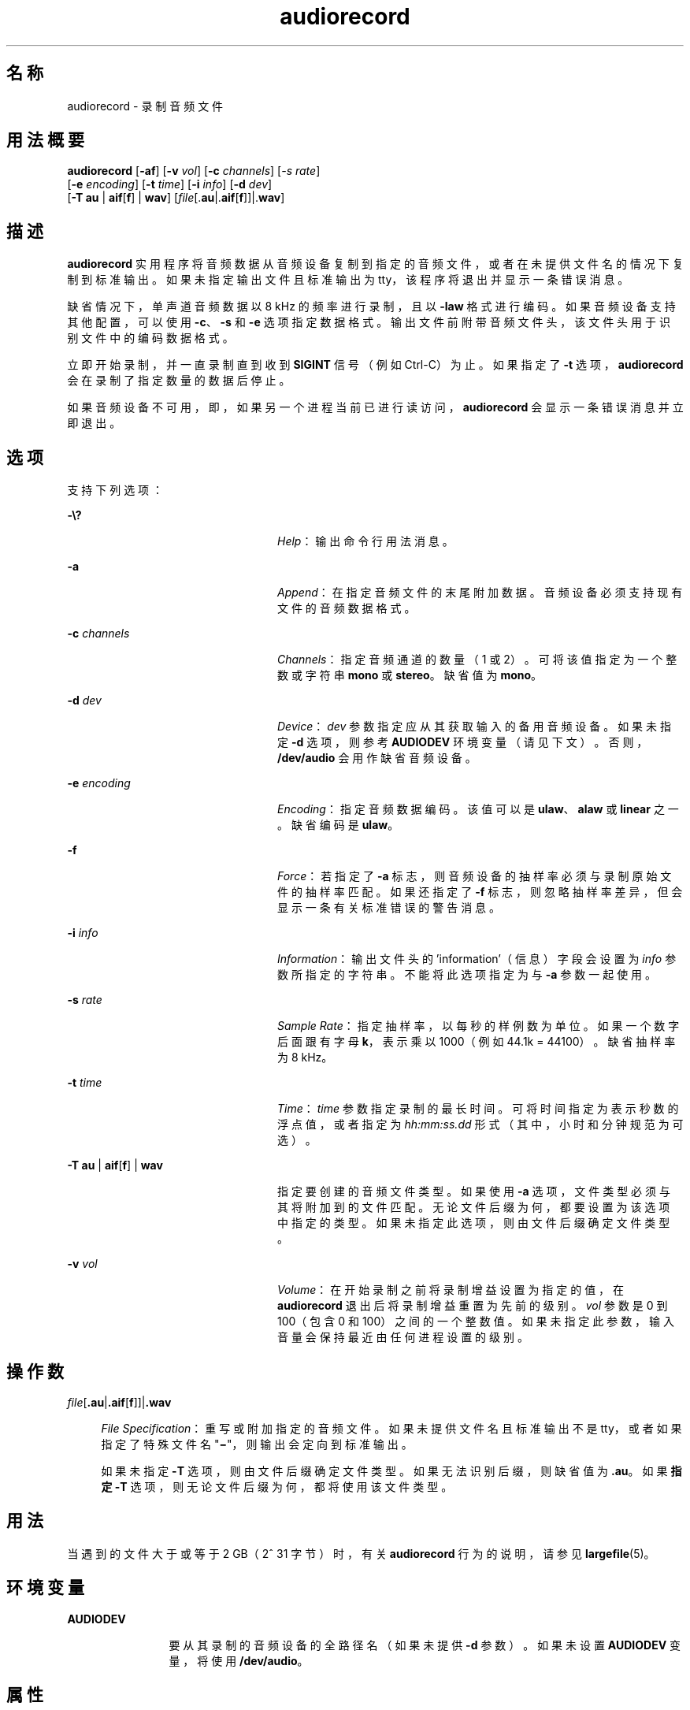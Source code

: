 '\" te
.\"  版权所有 (c) 2009，Oracle 和/或其附属公司。保留所有权利
.TH audiorecord 1 "2009 年 12 月 1 日" "SunOS 5.11" "用户命令"
.SH 名称
audiorecord \- 录制音频文件
.SH 用法概要
.LP
.nf
\fBaudiorecord\fR [\fB-af\fR] [\fB-v\fR \fIvol\fR] [\fB-c\fR \fIchannels\fR] [\fI-s\fR \fIrate\fR]
     [\fB-e\fR \fIencoding\fR] [\fB-t\fR \fItime\fR] [\fB-i\fR \fIinfo\fR] [\fB-d\fR \fIdev\fR]
     [\fB-T\fR \fBau\fR | \fBaif\fR[\fBf\fR] | \fBwav\fR] [\fIfile\fR[.\fBau\fR|.\fBaif\fR[\fBf\fR]]|.\fBwav\fR]
.fi

.SH 描述
.sp
.LP
\fBaudiorecord\fR 实用程序将音频数据从音频设备复制到指定的音频文件，或者在未提供文件名的情况下复制到标准输出。如果未指定输出文件且标准输出为 tty，该程序将退出并显示一条错误消息。
.sp
.LP
缺省情况下，单声道音频数据以 8 kHz 的频率进行录制，且以 \fB-law\fR 格式进行编码。如果音频设备支持其他配置，可以使用 \fB-c\fR、\fB-s\fR 和 \fB-e\fR 选项指定数据格式。输出文件前附带音频文件头，该文件头用于识别文件中的编码数据格式。
.sp
.LP
立即开始录制，并一直录制直到收到 \fBSIGINT\fR 信号（例如 Ctrl-C）为止。如果指定了 \fB-t\fR 选项，\fBaudiorecord\fR 会在录制了指定数量的数据后停止。
.sp
.LP
如果音频设备不可用，即，如果另一个进程当前已进行读访问，\fBaudiorecord\fR 会显示一条错误消息并立即退出。
.SH 选项
.sp
.LP
支持下列选项：
.sp
.ne 2
.mk
.na
\fB\fB-\e?\fR\fR
.ad
.RS 24n
.rt  
\fIHelp\fR：输出命令行用法消息。
.RE

.sp
.ne 2
.mk
.na
\fB\fB-a\fR\fR
.ad
.RS 24n
.rt  
\fIAppend\fR：在指定音频文件的末尾附加数据。音频设备必须支持现有文件的音频数据格式。
.RE

.sp
.ne 2
.mk
.na
\fB\fB-c\fR \fIchannels\fR\fR
.ad
.RS 24n
.rt  
\fIChannels\fR：指定音频通道的数量（1 或 2）。可将该值指定为一个整数或字符串 \fBmono\fR 或 \fBstereo\fR。缺省值为 \fBmono\fR。
.RE

.sp
.ne 2
.mk
.na
\fB\fB-d\fR \fIdev\fR\fR
.ad
.RS 24n
.rt  
\fIDevice\fR：\fIdev\fR 参数指定应从其获取输入的备用音频设备。如果未指定 \fB-d\fR 选项，则参考 \fBAUDIODEV\fR 环境变量（请见下文）。否则，\fB/dev/audio\fR 会用作缺省音频设备。
.RE

.sp
.ne 2
.mk
.na
\fB\fB-e\fR \fIencoding\fR\fR
.ad
.RS 24n
.rt  
\fIEncoding\fR：指定音频数据编码。该值可以是 \fBulaw\fR、\fBalaw\fR 或 \fBlinear\fR 之一。缺省编码是 \fBulaw\fR。
.RE

.sp
.ne 2
.mk
.na
\fB\fB-f\fR\fR
.ad
.RS 24n
.rt  
\fIForce\fR：若指定了 \fB-a\fR 标志，则音频设备的抽样率必须与录制原始文件的抽样率匹配。如果还指定了 \fB-f\fR 标志，则忽略抽样率差异，但会显示一条有关标准错误的警告消息。
.RE

.sp
.ne 2
.mk
.na
\fB\fB-i\fR \fIinfo\fR\fR
.ad
.RS 24n
.rt  
\fIInformation\fR：输出文件头的 'information'（信息）字段会设置为 \fIinfo\fR 参数所指定的字符串。不能将此选项指定为与 \fB-a\fR 参数一起使用。
.RE

.sp
.ne 2
.mk
.na
\fB\fB-s\fR \fIrate\fR\fR
.ad
.RS 24n
.rt  
\fISample Rate\fR：指定抽样率，以每秒的样例数为单位。如果一个数字后面跟有字母 \fBk\fR，表示乘以 1000（例如 44.1k = 44100）。缺省抽样率为 8 kHz。
.RE

.sp
.ne 2
.mk
.na
\fB\fB-t\fR \fItime\fR\fR
.ad
.RS 24n
.rt  
\fITime\fR：\fItime\fR 参数指定录制的最长时间。可将时间指定为表示秒数的浮点值，或者指定为 \fIhh:mm:ss.dd\fR 形式（其中，小时和分钟规范为可选）。
.RE

.sp
.ne 2
.mk
.na
\fB\fB-T\fR \fBau\fR | \fBaif\fR[\fBf\fR] | \fBwav\fR\fR
.ad
.RS 24n
.rt  
指定要创建的音频文件类型。如果使用 \fB-a\fR 选项，文件类型必须与其将附加到的文件匹配。无论文件后缀为何，都要设置为该选项中指定的类型。如果未指定此选项，则由文件后缀确定文件类型。
.RE

.sp
.ne 2
.mk
.na
\fB\fB-v\fR \fIvol\fR\fR
.ad
.RS 24n
.rt  
\fIVolume\fR：在开始录制之前将录制增益设置为指定的值，在 \fBaudiorecord\fR 退出后将录制增益重置为先前的级别。\fIvol\fR 参数是 0 到 100（包含 0 和 100）之间的一个整数值。如果未指定此参数，输入音量会保持最近由任何进程设置的级别。
.RE

.SH 操作数
.sp
.ne 2
.mk
.na
\fB\fIfile\fR[\fB\&.au\fR|\fB\&.aif\fR[\fBf\fR]]|\fB\&.wav\fR\fR
.ad
.sp .6
.RS 4n
\fIFile Specification\fR：重写或附加指定的音频文件。如果未提供文件名且标准输出不是 tty，或者如果指定了特殊文件名 "\fB\(mi\fR"，则输出会定向到标准输出。
.sp
如果未指定 \fB-T\fR 选项，则由文件后缀确定文件类型。如果无法识别后缀，则缺省值为 \fB\&.au\fR。如果\fB指定\fR \fB-T\fR 选项，则无论文件后缀为何，都将使用该文件类型。
.RE

.SH 用法
.sp
.LP
当遇到的文件大于或等于 2 GB（2^ 31 字节）时，有关 \fBaudiorecord\fR 行为的说明，请参见 \fBlargefile\fR(5)。
.SH 环境变量
.sp
.ne 2
.mk
.na
\fB\fBAUDIODEV\fR\fR
.ad
.RS 12n
.rt  
要从其录制的音频设备的全路径名（如果未提供 \fB-d\fR 参数）。如果未设置 \fBAUDIODEV\fR 变量，将使用 \fB/dev/audio\fR。
.RE

.SH 属性
.sp
.LP
有关下列属性的描述，请参见\fBattributes\fR(5)：
.sp

.sp
.TS
tab() box;
cw(2.75i) |cw(2.75i) 
lw(2.75i) |lw(2.75i) 
.
属性类型属性值
_
体系结构SPARC、x86
_
可用性audio/audio-utilities
_
接口稳定性Committed（已确定）
.TE

.SH 另请参见
.sp
.LP
\fBaudioconvert\fR(1)、\fBaudioctl\fR(1)、\fBaudioplay\fR(1)、\fBattributes\fR(5)、\fBlargefile\fR(5)、\fBaudio\fR(7I)
